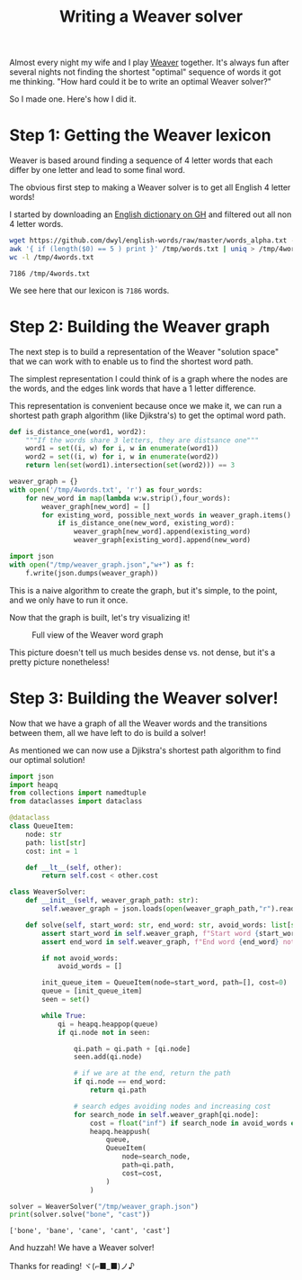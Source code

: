 #+TITLE: Writing a Weaver solver
#+CREATED: <2022-10-04 Tue>
#+LAST_MODIFIED: [2022-10-04 Tue 20:21]
#+ROAM_TAGS: composition
#+OPTIONS: toc:nil
#+OPTIONS: tex:t
#+OPTIONS: _:nil ^:nil p:nil

#+HUGO_BASE_DIR: ./
#+hugo_front_matter_format: yaml
#+HUGO_CUSTOM_FRONT_MATTER: :date (org-to-blog-date (org-global-prop-value "CREATED"))
#+HUGO_CUSTOM_FRONT_MATTER: :hero ./images/cover.png
#+HUGO_CUSTOM_FRONT_MATTER: :secret false
#+HUGO_CUSTOM_FRONT_MATTER: :excerpt Beating word games one letter at a time

#+BEGIN_SRC emacs-lisp :exports none
  (defun org-hugo-link (link contents info) (org-md-link link contents info))

  ;; Setup org/latex exporting
  (add-to-list 'org-export-filter-latex-fragment-functions
               'sub-paren-for-dollar-sign)
  (add-to-list 'org-export-filter-headline-functions
               'remove-regexp-curly-braces)
  (add-to-list 'org-export-filter-latex-environment-functions
               'sub-paren-for-dollar-sign)
  (export-to-mdx-on-save)
#+END_SRC

#+RESULTS:
: Enabled mdx on save

Almost every night my wife and I play [[https://wordwormdormdork.com/][Weaver]] together. It's always fun after
several nights not finding the shortest "optimal" sequence of words it got me
thinking. "How hard could it be to write an optimal Weaver solver?"

So I made one. Here's how I did it.

* Step 1: Getting the Weaver lexicon

  Weaver is based around finding a sequence of 4 letter words that each differ
  by one letter and lead to some final word.

  The obvious first step to making a Weaver solver is to get all English 4
  letter words!

  I started by downloading an [[https://github.com/dwyl/english-words][English dictionary on GH]] and filtered out all non
  4 letter words.

  #+HEADER: :exports both :results output
  #+begin_src bash
    wget https://github.com/dwyl/english-words/raw/master/words_alpha.txt -O /tmp/words.txt
    awk '{ if (length($0) == 5 ) print }' /tmp/words.txt | uniq > /tmp/4words.txt
    wc -l /tmp/4words.txt
  #+end_src

  #+RESULTS:
  : 7186 /tmp/4words.txt

  We see here that our lexicon is ~7186~ words.

* Step 2: Building the Weaver graph

  The next step is to build a representation of the Weaver "solution space" that
  we can work with to enable us to find the shortest word path.

  The simplest representation I could think of is a graph where the nodes are
  the words, and the edges link words that have a 1 letter difference.

  This representation is convenient because once we make it, we can run a
  shortest path graph algorithm (like Djikstra's) to get the optimal word path.

  #+HEADER: :exports code :results output
  #+begin_src python :results output
    def is_distance_one(word1, word2):
        """If the words share 3 letters, they are distsance one"""
        word1 = set((i, w) for i, w in enumerate(word1))
        word2 = set((i, w) for i, w in enumerate(word2))
        return len(set(word1).intersection(set(word2))) == 3

    weaver_graph = {}
    with open('/tmp/4words.txt', 'r') as four_words:
        for new_word in map(lambda w:w.strip(),four_words):
            weaver_graph[new_word] = []
            for existing_word, possible_next_words in weaver_graph.items():
                if is_distance_one(new_word, existing_word):
                    weaver_graph[new_word].append(existing_word)
                    weaver_graph[existing_word].append(new_word)

    import json
    with open("/tmp/weaver_graph.json","w+") as f:
        f.write(json.dumps(weaver_graph))
  #+end_src

  #+RESULTS:

  This is a naive algorithm to create the graph, but it's simple, to the point,
  and we only have to run it once.

  Now that the graph is built, let's try visualizing it!


  #+CAPTION: Full view of the Weaver word graph
  [[./images/weaver_graph.png]]


  This picture doesn't tell us much besides dense vs. not dense, but it's a
  pretty picture nonetheless!

  #+begin_export md
  <p>
  If you want explore the graph for yourself,<a href="/img/weaver_graph.json"> here is the JSON blob</a> and
  <a href="/img/weaver_graph.svg"> here is the SVG viz</a>.
  </p>
  #+end_export


* Step 3: Building the Weaver solver!

  Now that we have a graph of all the Weaver words and the transitions between
  them, all we have left to do is build a solver!

  As mentioned we can now use a Djikstra's shortest path algorithm to find our
  optimal solution!

  #+HEADER: :exports code output :results output
  #+begin_src python :results output
  import json
  import heapq
  from collections import namedtuple
  from dataclasses import dataclass

  @dataclass
  class QueueItem:
      node: str
      path: list[str]
      cost: int = 1

      def __lt__(self, other):
          return self.cost < other.cost

  class WeaverSolver:
      def __init__(self, weaver_graph_path: str):
          self.weaver_graph = json.loads(open(weaver_graph_path,"r").read())

      def solve(self, start_word: str, end_word: str, avoid_words: list[str] = None) -> list[str]:
          assert start_word in self.weaver_graph, f"Start word {start_word} not in graph"
          assert end_word in self.weaver_graph, f"End word {end_word} not in graph"

          if not avoid_words:
              avoid_words = []

          init_queue_item = QueueItem(node=start_word, path=[], cost=0)
          queue = [init_queue_item]
          seen = set()

          while True:
              qi = heapq.heappop(queue)
              if qi.node not in seen:

                  qi.path = qi.path + [qi.node]
                  seen.add(qi.node)

                  # if we are at the end, return the path
                  if qi.node == end_word:
                      return qi.path

                  # search edges avoiding nodes and increasing cost
                  for search_node in self.weaver_graph[qi.node]:
                      cost = float("inf") if search_node in avoid_words else qi.cost + 1
                      heapq.heappush(
                          queue,
                          QueueItem(
                              node=search_node,
                              path=qi.path,
                              cost=cost,
                          )
                      )

  solver = WeaverSolver("/tmp/weaver_graph.json")
  print(solver.solve("bone", "cast"))
  #+end_src

  #+RESULTS:
  : ['bone', 'bane', 'cane', 'cant', 'cast']

  And huzzah! We have a Weaver solver!

  Thanks for reading! ヾ(⌐■_■)ノ♪
